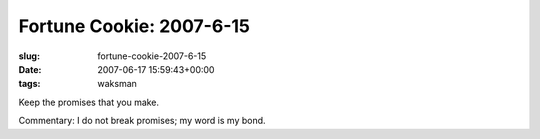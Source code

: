 Fortune Cookie: 2007-6-15
=========================

:slug: fortune-cookie-2007-6-15
:date: 2007-06-17 15:59:43+00:00
:tags: waksman

| Keep the promises that you make.

Commentary: I do not break promises; my word is my bond.
